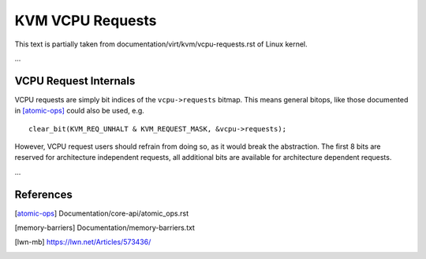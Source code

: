 =================
KVM VCPU Requests
=================

This text is partially taken from documentation/virt/kvm/vcpu-requests.rst of
Linux kernel.

...

VCPU Request Internals
======================

VCPU requests are simply bit indices of the ``vcpu->requests`` bitmap.
This means general bitops, like those documented in [atomic-ops]_ could
also be used, e.g. ::

  clear_bit(KVM_REQ_UNHALT & KVM_REQUEST_MASK, &vcpu->requests);

However, VCPU request users should refrain from doing so, as it would
break the abstraction.  The first 8 bits are reserved for architecture
independent requests, all additional bits are available for architecture
dependent requests.

...

References
==========

.. [atomic-ops] Documentation/core-api/atomic_ops.rst
.. [memory-barriers] Documentation/memory-barriers.txt
.. [lwn-mb] https://lwn.net/Articles/573436/
